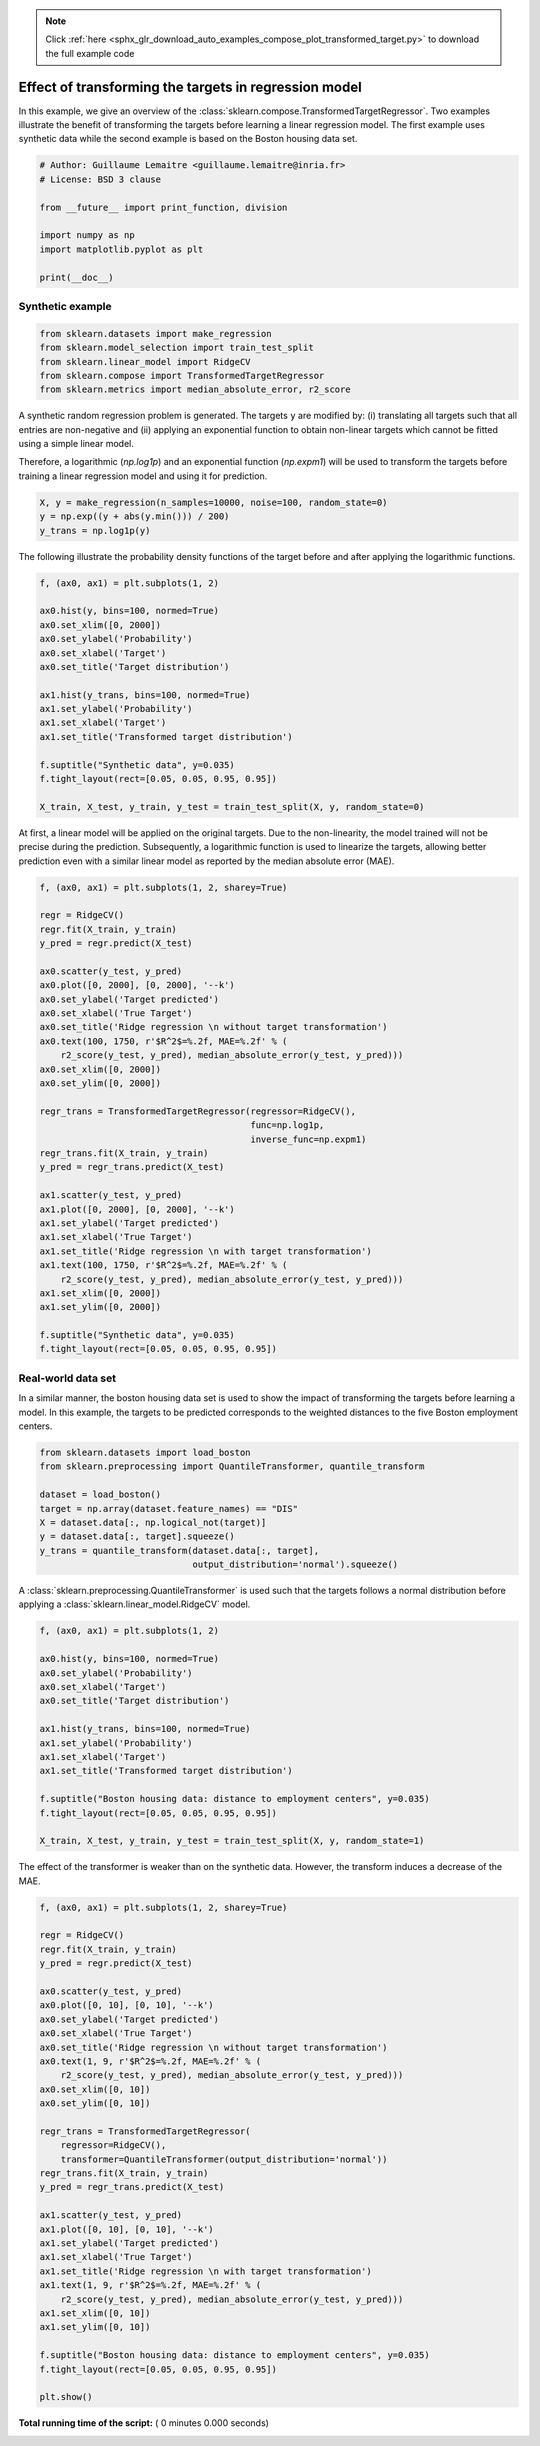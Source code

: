 .. note::
    :class: sphx-glr-download-link-note

    Click :ref:`here <sphx_glr_download_auto_examples_compose_plot_transformed_target.py>` to download the full example code
.. rst-class:: sphx-glr-example-title

.. _sphx_glr_auto_examples_compose_plot_transformed_target.py:


======================================================
Effect of transforming the targets in regression model
======================================================

In this example, we give an overview of the
:class:`sklearn.compose.TransformedTargetRegressor`. Two examples
illustrate the benefit of transforming the targets before learning a linear
regression model. The first example uses synthetic data while the second
example is based on the Boston housing data set.




.. code-block:: python


    # Author: Guillaume Lemaitre <guillaume.lemaitre@inria.fr>
    # License: BSD 3 clause

    from __future__ import print_function, division

    import numpy as np
    import matplotlib.pyplot as plt

    print(__doc__)


Synthetic example
##############################################################################



.. code-block:: python


    from sklearn.datasets import make_regression
    from sklearn.model_selection import train_test_split
    from sklearn.linear_model import RidgeCV
    from sklearn.compose import TransformedTargetRegressor
    from sklearn.metrics import median_absolute_error, r2_score


A synthetic random regression problem is generated. The targets ``y`` are
modified by: (i) translating all targets such that all entries are
non-negative and (ii) applying an exponential function to obtain non-linear
targets which cannot be fitted using a simple linear model.

Therefore, a logarithmic (`np.log1p`) and an exponential function
(`np.expm1`) will be used to transform the targets before training a linear
regression model and using it for prediction.



.. code-block:: python


    X, y = make_regression(n_samples=10000, noise=100, random_state=0)
    y = np.exp((y + abs(y.min())) / 200)
    y_trans = np.log1p(y)


The following illustrate the probability density functions of the target
before and after applying the logarithmic functions.



.. code-block:: python


    f, (ax0, ax1) = plt.subplots(1, 2)

    ax0.hist(y, bins=100, normed=True)
    ax0.set_xlim([0, 2000])
    ax0.set_ylabel('Probability')
    ax0.set_xlabel('Target')
    ax0.set_title('Target distribution')

    ax1.hist(y_trans, bins=100, normed=True)
    ax1.set_ylabel('Probability')
    ax1.set_xlabel('Target')
    ax1.set_title('Transformed target distribution')

    f.suptitle("Synthetic data", y=0.035)
    f.tight_layout(rect=[0.05, 0.05, 0.95, 0.95])

    X_train, X_test, y_train, y_test = train_test_split(X, y, random_state=0)


At first, a linear model will be applied on the original targets. Due to the
non-linearity, the model trained will not be precise during the
prediction. Subsequently, a logarithmic function is used to linearize the
targets, allowing better prediction even with a similar linear model as
reported by the median absolute error (MAE).



.. code-block:: python


    f, (ax0, ax1) = plt.subplots(1, 2, sharey=True)

    regr = RidgeCV()
    regr.fit(X_train, y_train)
    y_pred = regr.predict(X_test)

    ax0.scatter(y_test, y_pred)
    ax0.plot([0, 2000], [0, 2000], '--k')
    ax0.set_ylabel('Target predicted')
    ax0.set_xlabel('True Target')
    ax0.set_title('Ridge regression \n without target transformation')
    ax0.text(100, 1750, r'$R^2$=%.2f, MAE=%.2f' % (
        r2_score(y_test, y_pred), median_absolute_error(y_test, y_pred)))
    ax0.set_xlim([0, 2000])
    ax0.set_ylim([0, 2000])

    regr_trans = TransformedTargetRegressor(regressor=RidgeCV(),
                                            func=np.log1p,
                                            inverse_func=np.expm1)
    regr_trans.fit(X_train, y_train)
    y_pred = regr_trans.predict(X_test)

    ax1.scatter(y_test, y_pred)
    ax1.plot([0, 2000], [0, 2000], '--k')
    ax1.set_ylabel('Target predicted')
    ax1.set_xlabel('True Target')
    ax1.set_title('Ridge regression \n with target transformation')
    ax1.text(100, 1750, r'$R^2$=%.2f, MAE=%.2f' % (
        r2_score(y_test, y_pred), median_absolute_error(y_test, y_pred)))
    ax1.set_xlim([0, 2000])
    ax1.set_ylim([0, 2000])

    f.suptitle("Synthetic data", y=0.035)
    f.tight_layout(rect=[0.05, 0.05, 0.95, 0.95])


Real-world data set
##############################################################################


In a similar manner, the boston housing data set is used to show the impact
of transforming the targets before learning a model. In this example, the
targets to be predicted corresponds to the weighted distances to the five
Boston employment centers.



.. code-block:: python


    from sklearn.datasets import load_boston
    from sklearn.preprocessing import QuantileTransformer, quantile_transform

    dataset = load_boston()
    target = np.array(dataset.feature_names) == "DIS"
    X = dataset.data[:, np.logical_not(target)]
    y = dataset.data[:, target].squeeze()
    y_trans = quantile_transform(dataset.data[:, target],
                                 output_distribution='normal').squeeze()


A :class:`sklearn.preprocessing.QuantileTransformer` is used such that the
targets follows a normal distribution before applying a
:class:`sklearn.linear_model.RidgeCV` model.



.. code-block:: python


    f, (ax0, ax1) = plt.subplots(1, 2)

    ax0.hist(y, bins=100, normed=True)
    ax0.set_ylabel('Probability')
    ax0.set_xlabel('Target')
    ax0.set_title('Target distribution')

    ax1.hist(y_trans, bins=100, normed=True)
    ax1.set_ylabel('Probability')
    ax1.set_xlabel('Target')
    ax1.set_title('Transformed target distribution')

    f.suptitle("Boston housing data: distance to employment centers", y=0.035)
    f.tight_layout(rect=[0.05, 0.05, 0.95, 0.95])

    X_train, X_test, y_train, y_test = train_test_split(X, y, random_state=1)


The effect of the transformer is weaker than on the synthetic data. However,
the transform induces a decrease of the MAE.



.. code-block:: python


    f, (ax0, ax1) = plt.subplots(1, 2, sharey=True)

    regr = RidgeCV()
    regr.fit(X_train, y_train)
    y_pred = regr.predict(X_test)

    ax0.scatter(y_test, y_pred)
    ax0.plot([0, 10], [0, 10], '--k')
    ax0.set_ylabel('Target predicted')
    ax0.set_xlabel('True Target')
    ax0.set_title('Ridge regression \n without target transformation')
    ax0.text(1, 9, r'$R^2$=%.2f, MAE=%.2f' % (
        r2_score(y_test, y_pred), median_absolute_error(y_test, y_pred)))
    ax0.set_xlim([0, 10])
    ax0.set_ylim([0, 10])

    regr_trans = TransformedTargetRegressor(
        regressor=RidgeCV(),
        transformer=QuantileTransformer(output_distribution='normal'))
    regr_trans.fit(X_train, y_train)
    y_pred = regr_trans.predict(X_test)

    ax1.scatter(y_test, y_pred)
    ax1.plot([0, 10], [0, 10], '--k')
    ax1.set_ylabel('Target predicted')
    ax1.set_xlabel('True Target')
    ax1.set_title('Ridge regression \n with target transformation')
    ax1.text(1, 9, r'$R^2$=%.2f, MAE=%.2f' % (
        r2_score(y_test, y_pred), median_absolute_error(y_test, y_pred)))
    ax1.set_xlim([0, 10])
    ax1.set_ylim([0, 10])

    f.suptitle("Boston housing data: distance to employment centers", y=0.035)
    f.tight_layout(rect=[0.05, 0.05, 0.95, 0.95])

    plt.show()

**Total running time of the script:** ( 0 minutes  0.000 seconds)


.. _sphx_glr_download_auto_examples_compose_plot_transformed_target.py:


.. only :: html

 .. container:: sphx-glr-footer
    :class: sphx-glr-footer-example



  .. container:: sphx-glr-download

     :download:`Download Python source code: plot_transformed_target.py <plot_transformed_target.py>`



  .. container:: sphx-glr-download

     :download:`Download Jupyter notebook: plot_transformed_target.ipynb <plot_transformed_target.ipynb>`


.. only:: html

 .. rst-class:: sphx-glr-signature

    `Gallery generated by Sphinx-Gallery <https://sphinx-gallery.readthedocs.io>`_

